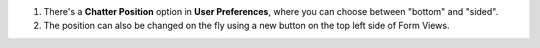 #. There's a **Chatter Position** option in **User Preferences**, where you can choose between "bottom" and "sided".
#. The position can also be changed on the fly using a new button on the top left side of Form Views.
